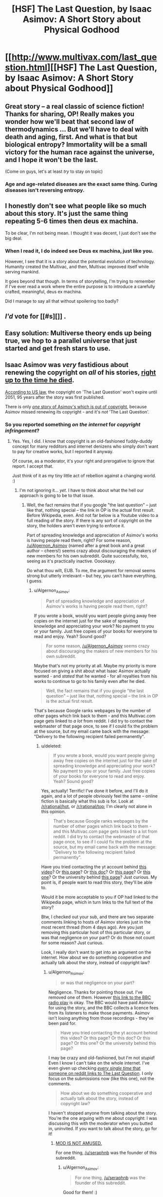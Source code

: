 #+TITLE: [HSF] The Last Question, by Isaac Asimov: A Short Story about Physical Godhood

* [[http://www.multivax.com/last_question.html][[HSF] The Last Question, by Isaac Asimov: A Short Story about Physical Godhood]]
:PROPERTIES:
:Author: Herodotia
:Score: 11
:DateUnix: 1403571739.0
:DateShort: 2014-Jun-24
:END:

** Great story -- a real classic of science fiction! Thanks for sharing, OP! Really makes you wonder how we'll beat that second law of thermodynamics ... But we'll have to deal with death and aging, first. And what is that but biological entropy? Immortality will be a small victory for the human race against the universe, and I hope it won't be the last.

(Come on guys, let's at least /try/ to stay on topic)
:PROPERTIES:
:Score: 5
:DateUnix: 1403613965.0
:DateShort: 2014-Jun-24
:END:

*** Age and age-related diseases are the exact same thing. Curing diseases isn't reversing entropy.
:PROPERTIES:
:Author: Stop_Sign
:Score: 1
:DateUnix: 1403819373.0
:DateShort: 2014-Jun-27
:END:


** I honestly don't see what people like so much about this story. It's just the same thing repeating 5-6 times then deus ex machina.

To be clear, I'm not being mean. I thought it was decent, I just don't see the big deal.
:PROPERTIES:
:Author: TimTravel
:Score: 2
:DateUnix: 1404367754.0
:DateShort: 2014-Jul-03
:END:

*** When I read it, I do indeed see Deus ex machina, just like you.

However, I see that it is a story about the potential evolution of technology. Humanity created the Multivac, and then, Multivac improved itself while serving mankind.

It goes beyond that though. In terms of storytelling, I'm trying to remember if I've ever read a work where the entire purpose is to introduce a carefully crafted, meaningful, deus ex machina.

Did I manage to say all that without spoilering too badly?
:PROPERTIES:
:Author: Farmerbob1
:Score: 2
:DateUnix: 1404808434.0
:DateShort: 2014-Jul-08
:END:


** /I'd/ vote for [[#s][]] .
:PROPERTIES:
:Author: Suitov
:Score: 1
:DateUnix: 1403782195.0
:DateShort: 2014-Jun-26
:END:


** Easy solution: Multiverse theory ends up being true, we hop to a parallel universe that just started and get fresh stars to use.
:PROPERTIES:
:Author: Stop_Sign
:Score: 1
:DateUnix: 1403819477.0
:DateShort: 2014-Jun-27
:END:


** Isaac Asimov was /very/ fastidious about renewing the copyright on /all/ of his stories, [[http://www.asimovonline.com/asimov_FAQ.html#starters3][right up to the time he died]].

[[http://en.wikipedia.org/wiki/Copyright_law_of_the_United_States][According to US law]], the copyright on 'The Last Question' won't expire until 2051, 95 years after the story was first published.

There is only [[http://en.wikipedia.org/wiki/Youth_(Asimov_short_story)][/one/ story of Asimov's which is out of copyright]], because Asimov missed renewing its copyright - and it's /not/ 'The Last Question'.
:PROPERTIES:
:Author: Algernon_Asimov
:Score: -4
:DateUnix: 1403578416.0
:DateShort: 2014-Jun-24
:END:

*** So you reported something /on the internet/ for /copyright infringement/?
:PROPERTIES:
:Score: 11
:DateUnix: 1403599975.0
:DateShort: 2014-Jun-24
:END:

**** Yes. Yes, I did. I know that copyright is an old-fashioned fuddy-duddy concept for many redditors and internet denizens who simply don't want to pay for creative works, but I reported it anyway.

Of course, as a moderator, it's your right and prerogative to ignore that report. I accept that.

Just think of it as my tiny little act of rebellion against a changing world. :)
:PROPERTIES:
:Author: Algernon_Asimov
:Score: 2
:DateUnix: 1403600481.0
:DateShort: 2014-Jun-24
:END:

***** I'm not ignoring it... /yet/. I have to think about what the hell our approach is going to be to that issue.
:PROPERTIES:
:Score: 3
:DateUnix: 1403604472.0
:DateShort: 2014-Jun-24
:END:

****** Well, the fact remains that if you google "the last question" -- just like that, nothing special -- the link in OP is the actual first result. Before Wikipedia, even. And not far below is a Youtube video to a full reading of the story. If there is any sort of copyright on the story, the holders aren't even trying to enforce it.

Part of spreading knowledge and appreciation of Asimov's works is having people read them, right? For some reason, [[/u/Algernon_Asimov]] (named after a great book and a great author -- cheers!) seems crazy about discouraging the makers of new members for his own subreddit. Quite successfully, too, seeing as it's practically inactive. Ooookayy.

Do what thou wilt, EUB. To me, the argument for removal seems strong but utterly irrelevant -- but hey, you can't have everything, I guess.
:PROPERTIES:
:Score: 7
:DateUnix: 1403613721.0
:DateShort: 2014-Jun-24
:END:

******* u/Algernon_Asimov:
#+begin_quote
  Part of spreading knowledge and appreciation of Asimov's works is having people read them, right?
#+end_quote

If you wrote a book, would you want people giving away free copies on the internet just for the sake of spreading knowledge and appreciating your work? No payment to you or your family. Just free copies of your books for everyone to read and enjoy. Yeah? Sound good?

#+begin_quote
  For some reason, [[/u/Algernon_Asimov]] seems crazy about discouraging the makers of new members for his own subreddit.
#+end_quote

Maybe that's not my priority at all. Maybe my priority is more focused on giving a shit about what Isaac Asimov actually wanted - and /stated/ that he wanted - for all royalties from his works to continue to go to his family even after he died.

#+begin_quote
  Well, the fact remains that if you google "the last question" -- just like that, nothing special -- the link in OP is the actual first result.
#+end_quote

That's because Google ranks webpages by the number of other pages which link back to them - and this Multivac.com page gets linked to /a lot/ from reddit. I did try to contact the webmaster of that page once, to see if I could fix the problem at the source, but my email came back with the message: "Delivery to the following recipient failed permanently".
:PROPERTIES:
:Author: Algernon_Asimov
:Score: 1
:DateUnix: 1403614914.0
:DateShort: 2014-Jun-24
:END:

******** u/deleted:
#+begin_quote
  If you wrote a book, would you want people giving away free copies on the internet just for the sake of spreading knowledge and appreciating your work? No payment to you or your family. Just free copies of your books for everyone to read and enjoy. Yeah? Sound good?
#+end_quote

Yes, actually! Terrific! I've done it before, and I'll do it again, and a lot of people obviously feel the same -- online fiction is basically what this sub is for. Look at [[/r/rational/hot]], or [[http://www.reddit.com/r/rational/top?sort=top&t=all][/r/rational/top]]; I'm clearly not alone in this opinion.

#+begin_quote
  That's because Google ranks webpages by the number of other pages which link back to them - and this Multivac.com page gets linked to a lot from reddit. I did try to contact the webmaster of that page once, to see if I could fix the problem at the source, but my email came back with the message: "Delivery to the following recipient failed permanently".
#+end_quote

Have you tried contacting the yt account behind [[http://www.youtube.com/watch?v=ojEq-tTjcc0][this video]]? Or [[http://web.archive.org/web/www.ecf.utoronto.ca/%7Engn/misc/last.html][this page]]? Or [[https://docs.google.com/file/d/0ByoueGSWXluVVUtHYnRJVEg4YnM/preview?pli=1][this doc]]? Or [[http://www.swiftgear.com/last_question.html][this page]]? Or [[http://www.thrivenotes.com/the-last-question/][this one]]? Or the university behind [[http://jhu.simon.rochester.edu/public_html/writing-others/last-question.htm][this page]]? Just curious. My point is, if people want to read this story, they'll be able to.

Would it be more acceptable to you if OP had linked to the Wikipedia page, which in turn links to the full text of the story?

Btw, I checked out your sub, and there are two separate comments linking to hosts of Asimov stories just in the most recent thread (from 4 days ago). Are you just removing this particular host of this particular story, or was that negligence on your part? Or do those not count for some reason? Just curious.

Look, I really don't want to get into an argument on the internet. How about we do something cooperative and actually talk about the story, instead of copyright law?
:PROPERTIES:
:Score: 6
:DateUnix: 1403617398.0
:DateShort: 2014-Jun-24
:END:

********* u/Algernon_Asimov:
#+begin_quote
  or was that negligence on your part?
#+end_quote

Negligence. Thanks for pointing those out. I've removed one of them. However [[http://www.reddit.com/r/asimov/comments/28lbpb/read_the_last_question_mind_blown_thoughts_just/cicfiy7][this link to the BBC radio play]] is okay. The BBC would have paid Asimov for using the story, and the BBC collects a licence fees from its listeners to make those payments. Asimov isn't losing anything from those recordings - they've been paid for.

#+begin_quote
  Have you tried contacting the yt account behind this video? Or this page? Or this doc? Or this page? Or this one? Or the university behind this page?
#+end_quote

I may be crazy and old-fashioned, but I'm not /stupid/! Even I know I can't take on the whole internet. I've even given up checking [[https://www.google.com/search?as_q=&as_epq=%22the+last+question%22&as_oq=&as_eq=&as_nlo=&as_nhi=&lr=&cr=&as_qdr=all&as_sitesearch=reddit.com][/every single time/ that someone on reddit links to The Last Question]]. I only focus on the submissions now (like this one), not the comments.

#+begin_quote
  How about we do something cooperative and actually talk about the story, instead of copyright law?
#+end_quote

I haven't stopped anyone from talking about the story. You're the one arguing with me about copyright: I was discussing this with the moderator when you butted in, uninvited. If you want to talk about the story, go for it!
:PROPERTIES:
:Author: Algernon_Asimov
:Score: 1
:DateUnix: 1403648341.0
:DateShort: 2014-Jun-25
:END:

********** [[http://anime.astronerdboy.com/wp-content/uploads/2014/02/x03-Satsuki-sama.jpg][MOD IS NOT AMUSED.]]

For one thing, [[/u/seraphnb]] was the founder of this subreddit.
:PROPERTIES:
:Score: 2
:DateUnix: 1403677163.0
:DateShort: 2014-Jun-25
:END:

*********** u/Algernon_Asimov:
#+begin_quote
  For one thing, [[/u/seraphnb]] was the founder of this subreddit.
#+end_quote

Good for them! :)
:PROPERTIES:
:Author: Algernon_Asimov
:Score: 1
:DateUnix: 1403678035.0
:DateShort: 2014-Jun-25
:END:


********** u/deleted:
#+begin_quote
  I may be crazy and old-fashioned, but I'm not stupid! Even I know I can't take on the whole internet. I've even given up checking every single time that someone on reddit links to The Last Question. I only focus on the submissions now (like this one), not the comments.
#+end_quote

So you do admit you're fighting a losing battle?

#+begin_quote
  I haven't stopped anyone from talking about the story. You're the one arguing with me about copyright: I was discussing this with the moderator when you butted in, uninvited.
#+end_quote

Actually, you're the one arguing with me about copyright: I was offering my advice to my friend [[/u/eaturbrainz]], as the annoyingly involved former moderator of this subreddit, when you butted in uninvited. If you'd really wanted to have a 1-on-1 conversation with a moderator, you would've used the private messaging feature. Which I do recommend in the future, by the way -- see [[http://www.reddit.com/r/rational/comments/28xaew/hsf_the_last_question_by_isaac_asimov_a_short/cig7y6u?context=1][here]].

#+begin_quote
  If you want to talk about the story, go for it!
#+end_quote

You misunderstand -- I was /personally inviting/ you to offer your point of view on this veritable classic of the genre. And the offer still stands! I'd love to hear what an Asimov expert such as yourself thinks. :)
:PROPERTIES:
:Score: 1
:DateUnix: 1403652153.0
:DateShort: 2014-Jun-25
:END:

*********** u/Algernon_Asimov:
#+begin_quote
  So you do admit you're fighting a losing battle?
#+end_quote

As I said, I may be crazy, but I'm not /stupid/! I know that popular opinion is against me. I know that many people want the freedom to distribute all art works for free without ever paying the creators of those works. I'm not blind.

#+begin_quote
  I was personally inviting you to offer your point of view on this veritable classic of the genre.
#+end_quote

And I was subtly and politely /turning down/ your invitation. I have no idea what "Rational Fiction" is or what "rationalist and deconstructionist or munchkinesque works of fiction" are, or how to discuss a story in that vein. I have absolutely no idea what you want from me regarding that. It's a story. Asimov wrote a clever story with a clever punchline. Lots of people see it as mind-blowing or eye-opening. Some people have even had their religious faith shaken by it. To me, knowing Asimov's works and style... it's just another case of Asimov writing for the sake of a punchline. He did like doing that: he wrote many many short stories which are nothing more than extended jokes (have you read his Azazel stories, for instance?). To me, this is just another one of those stories. The content involves some science-fiction-y stuff, and it's not written for humour, but it's still just a punchline to me. I don't see much to discuss here. He wrote much better stories than this one.
:PROPERTIES:
:Author: Algernon_Asimov
:Score: 2
:DateUnix: 1403653394.0
:DateShort: 2014-Jun-25
:END:

************ u/deleted:
#+begin_quote
  I have no idea what "Rational Fiction" is or what "rationalist and deconstructionist or munchkinesque works of fiction" are, or how to discuss a story in that vein.
#+end_quote

Fyi, rational fiction is basically fiction where the characters act intelligently and aren't throwing around the Idiot Ball all the time. It's a loose definition, and different people might give you different details, but that's all there is to it. Nbd.

#+begin_quote
  It's a story. Asimov wrote a clever story with a clever punchline. Lots of people see it as mind-blowing or eye-opening. Some people have even had their religious faith shaken by it. To me, knowing Asimov's works and style... it's just another case of Asimov writing for the sake of a punchline. He did like doing that: he wrote many many short stories which are nothing more than extended jokes (have you read his Azazel stories, for instance?). To me, this is just another one of those stories. The content involves some science-fiction-y stuff, and it's not written for humour, but it's still just a punchline to me. I don't see much to discuss here. He wrote much better stories than this one.
#+end_quote

That's exactly what I wanted. No, I haven't read his Azazel stories -- would you recommend them? And what are some of the "much better stories"?
:PROPERTIES:
:Score: 1
:DateUnix: 1403654473.0
:DateShort: 2014-Jun-25
:END:

************* u/Algernon_Asimov:
#+begin_quote
  No, I haven't read his Azazel stories -- would you recommend them?
#+end_quote

Not if you're into rationalist fiction. They're light humour, written in the style of P.G. Wodehouse. Azazel is a small demon/alien (depending on which story you read) who grants wishes using his magical/scientific powers, but in ways that always cause disaster.

#+begin_quote
  And what are some of the "much better stories"?
#+end_quote

/Now/ who's de-railing the thread? :P

Aren't you here to discuss /this/ story as a piece of rationalist fiction? If you want recommendations of other works by an author, you should go to [[/r/Books]] or [[/r/PrintSF]], or even a subreddit devoted to the author you're interested in (there [[http://www.reddit.com/r/heinlein][are]] [[http://www.reddit.com/r/arthurcclarke][a]] [[http://www.reddit.com/r/marktwain][few]] [[http://www.reddit.com/r/Bradbury][out]] [[http://www.reddit.com/r/vonnegut][there]]).
:PROPERTIES:
:Author: Algernon_Asimov
:Score: 1
:DateUnix: 1403655237.0
:DateShort: 2014-Jun-25
:END:

************** Ughhh, you're no fun! Well, I went ahead and bought iRobot; I look forward to reading it! :D Thanks for a great discussion, [[/u/Algernon_Asimov]]!
:PROPERTIES:
:Score: 1
:DateUnix: 1403655614.0
:DateShort: 2014-Jun-25
:END:

*************** u/Algernon_Asimov:
#+begin_quote
  I went ahead and bought iRobot
#+end_quote

You got yourself [[http://www.irobot.com/us/][a vacuum cleaner]]? That's nice, I suppose... but what's it got to do with Isaac Asimov? :P

#+begin_quote
  Ughhh, you're no fun!
#+end_quote

No? You've all had fun at my expense, arguing with the crazy person and his old-fashioned ideas of intellectual property. :)

I'll be nice. Just this once. Some of the better stories (in my opinion) are:

- The Ugly Little Boy

- The Bicentennial Man

- The End of Eternity

- Liar!

- The Caves of Steel

... all of which are based on characters who do *ir*rational things for the sake of emotion, rather than rationality.

See ya!
:PROPERTIES:
:Author: Algernon_Asimov
:Score: 1
:DateUnix: 1403657612.0
:DateShort: 2014-Jun-25
:END:

**************** ... In my defense, iRobot sounds ... Umm ... ^{I} ^{have} ^{no} ^{defense}

Thanks for the list! I'll look to see if I can get them in any collections. :)
:PROPERTIES:
:Score: 1
:DateUnix: 1403661191.0
:DateShort: 2014-Jun-25
:END:

***************** A good collection to get is 'Robot Dreams'. It's like a "best of" of Asimov's short stories.
:PROPERTIES:
:Author: Algernon_Asimov
:Score: 2
:DateUnix: 1403661343.0
:DateShort: 2014-Jun-25
:END:

****************** Brilliant. That's perfect. I only wish I'd known that before making my (untimely) purchase. But hey, too much of a good thing is never worse than the best ... Or something, that stopped being a coherent thought halfway through. I'll just hope you get what I mean
:PROPERTIES:
:Score: 1
:DateUnix: 1403662397.0
:DateShort: 2014-Jun-25
:END:

******************* u/Algernon_Asimov:
#+begin_quote
  I only wish I'd known that before making my (untimely) purchase.
#+end_quote

Purchasing 'I, Robot' is /never/ untimely! It's one of Asimov's best books. It's my go-to recommendation when people ask where to start with Asimov. 'Robot Dreams' is my second recommendation. They're the one-two knockout punch of Asimov's best short stories.
:PROPERTIES:
:Author: Algernon_Asimov
:Score: 1
:DateUnix: 1403663908.0
:DateShort: 2014-Jun-25
:END:

******************** Okay, even more beautiful. Overall, today has been a good day. :D Thanks for your help!
:PROPERTIES:
:Score: 1
:DateUnix: 1403664003.0
:DateShort: 2014-Jun-25
:END:


****** May I point out that most fanfictions are unauthorized derivative works which are unlikely to qualify under the fair use defense?
:PROPERTIES:
:Author: erwgv3g34
:Score: 3
:DateUnix: 1403749046.0
:DateShort: 2014-Jun-26
:END:


****** Over in [[/r/Asimov]], I remove links like this immediately.
:PROPERTIES:
:Author: Algernon_Asimov
:Score: -6
:DateUnix: 1403606141.0
:DateShort: 2014-Jun-24
:END:


***** It's less 'not wanting to pay for copyrighted works' (I own a compilation of his short stories which has this in it) and more 'not seeing the point to a 95 year copyright term which prevents you from even so much as converting the format of a work you have purchased'.

A short term copyright which allows the creator of a work to actually benefit from it is a good idea. There is no logical reason, however, for that copyright to extend almost a century. The original idea has been twisted, mostly by those seeking profit through distribution and not even the original creators of the works.

There are still laws on the books in some areas against riding bicycles in swimming pools. That something is against a law doesn't make it immoral or even logical.
:PROPERTIES:
:Author: JackStargazer
:Score: 6
:DateUnix: 1403608173.0
:DateShort: 2014-Jun-24
:END:

****** u/Algernon_Asimov:
#+begin_quote
  and more 'not seeing the point to a 95 year copyright term which prevents you from even so much as converting the format of a work you have purchased'.
#+end_quote

This OP goes a lot further than merely "converting the format of a work you have purchased" - it's publishing the converted format for others to copy and read. Distributing the work without paying the creator (or his beneficiaries).

I have no moral qualms about copying a work you've purchased into a different format. I've got lots of MP3 files which I've ripped from CDs that I bought. And, if there was an easy way to convert a printed book into an ebook format, I'd readily convert my print books. I bought the work, paid the artist and all the people involved in its production, and I'm entitled to fair use of it. Me. Not hundreds of random people who did /not/ pay the artist in any way.

#+begin_quote
  That something is against a law doesn't make it immoral or even logical.
#+end_quote

On the other hand, just because you personally disagree with a law that doesn't make it immoral, either. Some laws actually do reflect morality. And, in this case, Isaac Asimov deliberately renewed all copyrights on his stories until the day he died, so that his family would continue to benefit from his work (he wrote this in his autobiography). He wanted to provide for his family even after his death. Therefore, to pirate his works and publish them is to go against his stated wishes - and that makes it immoral.

If an artist were to allow free copies of their work to be made, even while the copyright still existed, then it would not be immoral to make those free copies.

I'm not basing my idea of morality simply on legislation, but on the author's stated wishes, and his actions in renewing his copyrights.
:PROPERTIES:
:Author: Algernon_Asimov
:Score: 0
:DateUnix: 1403609218.0
:DateShort: 2014-Jun-24
:END:

******* I understand where you are coming from, but I do not entirely agree with your reasoning. That he wished his work to be profitable for a century does not by itself make it moral. I don't think you really believe this either, at least for the reason you stated.

"Because the author wanted x to happen " is pretty clearly not the real metric you are using to judge the morality of this action. This is clear when you simply think about other things the author might intend about their work. Would you agree with an author who wanted all copies of his work destroyed on his death? Would you then consider preserving a copy of that work immoral? How about if the author does not want to let you convert formats - an act you have already claimed you find no moral issue with?

That is the least egregious example, I could think of several more immoral ones, but it makes my point. You have a different reason for finding this act immoral. I therefore ask you the basic question of rationality : Why do you believe what you believe?
:PROPERTIES:
:Author: JackStargazer
:Score: 5
:DateUnix: 1403614030.0
:DateShort: 2014-Jun-24
:END:

******** u/Algernon_Asimov:
#+begin_quote
  I don't think you really believe this either, at least for the reason you stated.
#+end_quote

That's nice. I'm glad you know my mind better than I do. Why do you bother to reply and ask me questions, then, if you already know what I think?

#+begin_quote
  Would you agree with an author who wanted all copies of his work destroyed on his death? Would you then consider preserving a copy of that work immoral?
#+end_quote

I suppose I'd have to. There are works which are temporary anyway, like ice sculptures or dance performances. I don't have the right to keep something which isn't mine. I would dislike it a lot, but I would have to respect the author's wishes in this.

#+begin_quote
  How about if the author does not want to let you convert formats - an act you have already claimed you find no moral issue with?
#+end_quote

Tough luck. The author sold their work to me. It's mine now, to do with as I please (as long as I don't give or sell it to someone else).

#+begin_quote
  Why do you believe what you believe?
#+end_quote

Because I think it is right and fair and proper that an artist should get paid for their work, just like everyone else who makes something to sell to other people. Pirating and giving away free copies of books or music or movies (or whatever) takes away that right and fair and proper payment.

Some artists happily and freely choose to forgo that entitlement. There are musicians and writers who will give away their works. And, that's their prerogative. Isaac Asimov did not. He requested and required payment for his work. And, not only did he want if for himself, he wanted to keep the payments going for his family after his death - which is his prerogative. So, as well as it being wrong to withhold the rightful payment, this is compounded in this case by going against the writer's wishes.

/EDIT: P.S. Let me turn this back on you. Why do you think it's okay to give away someone else's creative work for free, against their stated wishes? What's the rational moral argument in favour of that?/
:PROPERTIES:
:Author: Algernon_Asimov
:Score: -1
:DateUnix: 1403615691.0
:DateShort: 2014-Jun-24
:END:

********* See, you don't even realize that what you are saying is not internally consistent. You hold one sentence that the right of an author to have all copies of his work destroyed is absolute, and then in the next deny that right if the author has sold that work.

Why can you do whatever you want at that point apart from your oddly specific restrictions? It can't be the law alone, the law also applies other restrictions to a work which you do not mention here, such as moral rights in the case of an artist, but even those do not extend to destruction of the work.

In this case, the author has been payed for his work. I payed for my copy. If I then loan that copy to a friend, by your definition I have committed an immoral act.

In fact, under your definition of copyright, libraries are dens of depravity desperately distributing deplorable dissertations.

As to my moral code, I prefer to have an internally consistent one. That an author or inventor, what I will call a "creator" can maintain profit from his creation for a set amount of time is logical. It encourages creation. 20 year terms or similar are eminently rational.

His heirs on the other hand had no hand in that creation, they merely exist with a portion of his genes. They have no more inherent right to future profits from the work than anyone else. This doesn't change simply because someone has an opinion. They are of course entitled to whatever already existing money he has.

The existence of effectively indefinite period for copyright and trademarks is actually in most cases mitigating creation of new entertainment or inventions, especially in the software and bio science spheres. This runs counter to the whole reason for having a copyright schema in the first place.

My terminal value is not "authorial intent". Creators are to be commended, but they are not Gods. Their creations, especially after their deaths, belong to all of humanity. Another page in our long, long story.

And after they have had their reward for adding to the collective history of humanity, we will thank them, but not blindly obey all of their wishes.

I'm not going to justify all piracy. I'm not going to yell from the rafters about how all information should be free. But this is just a story. An old story, a good story, but just a story.

All we are is stories. We communicate by sharing stories. That's what humans do. We just have much better ways of doing it now, with basically no cost. Few industries have adapted to this so far. I doubt it is going to stop happening any time soon.
:PROPERTIES:
:Author: JackStargazer
:Score: 5
:DateUnix: 1403631521.0
:DateShort: 2014-Jun-24
:END:

********** Thanks for your opinion. We have profoundly different views on this subject ("Their creations, especially after their deaths, belong to all of humanity."). There's no benefit in continuing this discussion.

Carry on.
:PROPERTIES:
:Author: Algernon_Asimov
:Score: 1
:DateUnix: 1403649107.0
:DateShort: 2014-Jun-25
:END:

*********** I'll again take the chance to point out that you could've saved everyone's breath by simply PMing [[/u/eaturbrainz]] with your issue. It would've kept the convo between people who matter, and he could've dealt with it by deleting the thread and PMing OP. But by posting in the comments, you sparked a debate, distracted from the flow of the subreddit, and now nobody will be happy with any result. Please don't take this personally -- just consider this as advice for future copyright campaigns.
:PROPERTIES:
:Score: 3
:DateUnix: 1403652376.0
:DateShort: 2014-Jun-25
:END:

************ u/Algernon_Asimov:
#+begin_quote
  I'll again take the chance to point out that you could've saved everyone's breath by simply PMing [[/u/eaturbrainz]] with your issue.
#+end_quote

I did use the report function to bring this post to the moderators' attention. I also posted a comment here for the OP's benefit - and for the benefit of any moderator(s) who might come to look at this reported thread. One stone, two birds.

#+begin_quote
  But by posting in the comments, you sparked a debate, distracted from the flow of the subreddit
#+end_quote

The moderator was and is quite capable of removing any comments they feel detract from the flow of the subreddit.
:PROPERTIES:
:Author: Algernon_Asimov
:Score: 1
:DateUnix: 1403652785.0
:DateShort: 2014-Jun-25
:END:

************* Well, see that's the thing -- part of the subreddit flow is /letting it flow/, and deleting comments goes against that. But you obviously missed that part of How-to-Build-a-Community 101, seeing your copyright Nazism and subsequent dead sub ... so I'll cut you some slack. Just consider my advice in the future: Bring up your issue with the mods, and let them discipline OP.
:PROPERTIES:
:Score: 1
:DateUnix: 1403653076.0
:DateShort: 2014-Jun-25
:END:

************** u/Algernon_Asimov:
#+begin_quote
  you obviously missed that part of *How-to-Build-a-Community 101*, seeing your copyright Nazism and subsequent dead sub
#+end_quote

You didn't [[http://www.reddit.com/r/DaystromInstitute][look hard enough]].
:PROPERTIES:
:Author: Algernon_Asimov
:Score: 0
:DateUnix: 1403654619.0
:DateShort: 2014-Jun-25
:END:

*************** [removed]
:PROPERTIES:
:Score: 1
:DateUnix: 1403655497.0
:DateShort: 2014-Jun-25
:END:

**************** u/deleted:
#+begin_quote
  ETA: Am I seriously being this fucking petty? In lieu of deleting my post and trying to hide my shame, I removed my own upvote. As if that means anything. Ugh

  ETA2: Incorrect, as well. I apologize for slandering [[/u/Algernon_Asimov]][2] [-5]'s good name. He is truly a kickass mod, and can build any community he wants to. Actually not even kidding right now. He's literally pro. I cannot touch.
#+end_quote

Yeah, that was really bad behavior from you.
:PROPERTIES:
:Score: 2
:DateUnix: 1403677349.0
:DateShort: 2014-Jun-25
:END:


**************** u/Algernon_Asimov:
#+begin_quote
  I apologize for slandering [[/u/Algernon_Asimov]]'s good name.
#+end_quote

Thank you! :)
:PROPERTIES:
:Author: Algernon_Asimov
:Score: 0
:DateUnix: 1403664617.0
:DateShort: 2014-Jun-25
:END:


************* u/deleted:
#+begin_quote
  The moderator was and is quite capable of removing any comments they feel detract from the flow of the subreddit.
#+end_quote

Yeah, like yours.
:PROPERTIES:
:Score: 1
:DateUnix: 1403677316.0
:DateShort: 2014-Jun-25
:END:

************** As I said, that's your prerogative.
:PROPERTIES:
:Author: Algernon_Asimov
:Score: 1
:DateUnix: 1403679242.0
:DateShort: 2014-Jun-25
:END:


******* Asimov is dead, and I'm a supporter of the Free Culture movement.

Stop arguing this. You are wasting space and negentropy on my subreddit.
:PROPERTIES:
:Score: 5
:DateUnix: 1403677263.0
:DateShort: 2014-Jun-25
:END:

******** u/Algernon_Asimov:
#+begin_quote
  Stop arguing this.
#+end_quote

Okay. Thanks for the instruction.
:PROPERTIES:
:Author: Algernon_Asimov
:Score: 1
:DateUnix: 1403678639.0
:DateShort: 2014-Jun-25
:END:


*** But a decade before the story begins. Looks like it's a short leap from the public domain to omnipotence!
:PROPERTIES:
:Author: PeridexisErrant
:Score: 3
:DateUnix: 1403595015.0
:DateShort: 2014-Jun-24
:END:
